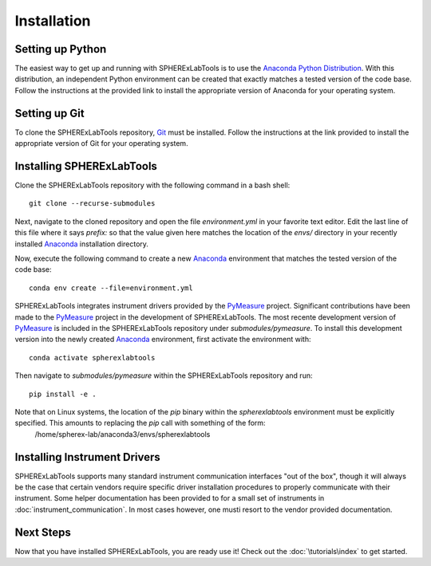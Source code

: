 Installation
============

Setting up Python
-----------------
The easiest way to get up and running with SPHERExLabTools is to use 
the `Anaconda Python Distribution`_. With this distribution, an independent Python environment
can be created that exactly matches a tested version of the code base. Follow the instructions
at the provided link to install the appropriate version of Anaconda for your operating system.


Setting up Git
--------------
To clone the SPHERExLabTools repository, Git_ must be installed. Follow the instructions at the
link provided to install the appropriate version of Git for your operating system.


Installing SPHERExLabTools
---------------------------
Clone the SPHERExLabTools repository with the following command in a bash shell::
        
        git clone --recurse-submodules 

Next, navigate to the cloned repository and open the file *environment.yml* in your favorite text
editor. Edit the last line of this file where it says *prefix:* so that the value given here
matches the location of the *envs/* directory in your recently installed Anaconda_ installation
directory.

Now, execute the following command to create a new Anaconda_ environment that matches the tested version of the code base::
        
        conda env create --file=environment.yml

SPHERExLabTools integrates instrument drivers provided by the PyMeasure_ project. Significant contributions have been made to the PyMeasure_ project in the development of SPHERExLabTools. The most recente development version of PyMeasure_ is included in the SPHERExLabTools repository under *submodules/pymeasure*. To install this development version into the newly created Anaconda_ environment, first activate the environment with::

        conda activate spherexlabtools

Then navigate to *submodules/pymeasure* within the SPHERExLabTools repository and run::
        
        pip install -e .

Note that on Linux systems, the location of the *pip* binary within the *spherexlabtools* environment must be explicitly specified. This amounts to replacing the *pip* call with something of the form:        
        /home/spherex-lab/anaconda3/envs/spherexlabtools

Installing Instrument Drivers
-----------------------------
SPHERExLabTools supports many standard instrument communication interfaces "out of the box", though
it will always be the case that certain vendors require specific driver installation procedures to
properly communicate with their instrument. Some helper documentation has been provided to for a small set of instruments in :doc:`instrument_communication`. In most cases however, one musti resort to the vendor provided documentation.

Next Steps
-----------

Now that you have installed SPHERExLabTools, you are ready use it! Check out the :doc:`\tutorials\index` to get started.

.. _`Anaconda Python Distribution`: https://www.anaconda.com/products/individual
.. _Anaconda: https://www.anaconda.com/products/individual
.. _Git: https://git-scm.com/ 
.. _PyMeasure: https://pymeasure.readthedocs.io/en/latest/



